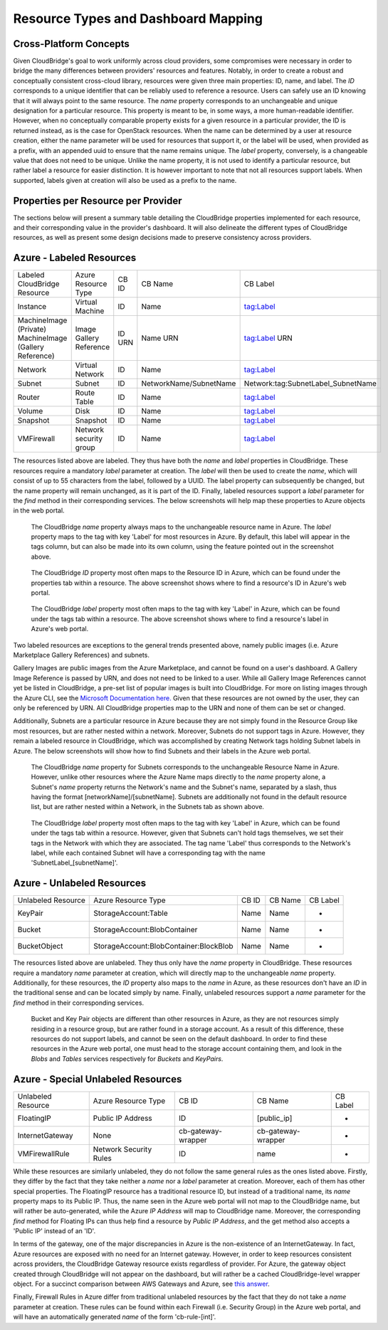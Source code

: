 Resource Types and Dashboard Mapping
====================================

Cross-Platform Concepts
-----------------------

Given CloudBridge's goal to work uniformly across cloud providers, some
compromises were necessary in order to bridge the many differences between
providers' resources and features. Notably, in order to create a robust and
conceptually consistent cross-cloud library, resources were given three main
properties: ID, name, and label.
The `ID` corresponds to a unique identifier that can be reliably used to
reference a resource. Users can safely use an ID knowing that it will always
point to the same resource.
The `name` property corresponds to an unchangeable and unique designation for
a particular resource. This property is meant to be, in some ways, a more
human-readable identifier. However, when no conceptually comparable property
exists for a given resource in a particular provider, the ID is returned
instead, as is the case for OpenStack resources. When the name can be
determined by a user at resource creation, either the name parameter will be
used for resources that support it, or the label will be used, when provided
as a prefix, with an appended uuid to ensure that the name remains unique.
The `label` property, conversely, is a changeable value that does not need
to be unique. Unlike the name property, it is not used to identify a
particular resource, but rather label a resource for easier distinction. It
is however important to note that not all resources support labels. When
supported, labels given at creation will also be used as a prefix to the name.


Properties per Resource per Provider
------------------------------------
The sections below will present a summary table detailing the CloudBridge
properties implemented for each resource, and their corresponding value in
the provider's dashboard. It will also delineate the different types of
CloudBridge resources, as well as present some design decisions made to
preserve consistency across providers.


Azure - Labeled Resources
-------------------------
+----------------------------------+------------------------+-------+------------------------+------------------------------------+
| Labeled CloudBridge Resource     | Azure Resource Type    | CB ID | CB Name                | CB Label                           |
+----------------------------------+------------------------+-------+------------------------+------------------------------------+
| Instance                         | Virtual Machine        | ID    | Name                   | tag:Label                          |
+----------------------------------+------------------------+-------+------------------------+------------------------------------+
| MachineImage (Private)           | Image                  | ID    | Name                   | tag:Label                          |
| MachineImage (Gallery Reference) | Gallery Reference      | URN   | URN                    | URN                                |
+----------------------------------+------------------------+-------+------------------------+------------------------------------+
| Network                          | Virtual Network        | ID    | Name                   | tag:Label                          |
+----------------------------------+------------------------+-------+------------------------+------------------------------------+
| Subnet                           | Subnet                 | ID    | NetworkName/SubnetName | Network:tag:SubnetLabel_SubnetName |
+----------------------------------+------------------------+-------+------------------------+------------------------------------+
| Router                           | Route Table            | ID    | Name                   | tag:Label                          |
+----------------------------------+------------------------+-------+------------------------+------------------------------------+
| Volume                           | Disk                   | ID    | Name                   | tag:Label                          |
+----------------------------------+------------------------+-------+------------------------+------------------------------------+
| Snapshot                         | Snapshot               | ID    | Name                   | tag:Label                          |
+----------------------------------+------------------------+-------+------------------------+------------------------------------+
| VMFirewall                       | Network security group | ID    | Name                   | tag:Label                          |
+----------------------------------+------------------------+-------+------------------------+------------------------------------+

The resources listed above are labeled. They thus have both the `name` and
`label` properties in CloudBridge. These resources require a mandatory `label`
parameter at creation. The `label` will then be used to create the `name`,
which will consist of up to 55 characters from the label, followed by a UUID.
The label property can subsequently be changed, but the name property will
remain unchanged, as it is part of the ID. Finally, labeled resources support
a `label` parameter for the `find` method in their corresponding services.
The below screenshots will help map these properties to Azure objects in the
web portal.

.. figure:: captures/az-label-dash.png
   :scale: 50 %
   :alt: name and label properties in Azure portal

   The CloudBridge `name` property always maps to the unchangeable resource
   name in Azure. The `label` property maps to the tag with key 'Label' for
   most resources in Azure. By default, this label will appear in the tags
   column, but can also be made into its own column, using the feature
   pointed out in the screenshot above.

.. figure:: captures/az-net-id.png
   :scale: 50 %
   :alt: network id in Azure portal

   The CloudBridge `ID` property most often maps to the Resource ID in Azure,
   which can be found under the properties tab within a resource. The above
   screenshot shows where to find a resource's ID in Azure's web portal.

.. figure:: captures/az-net-label.png
   :scale: 50 %
   :alt: network label in Azure portal

   The CloudBridge `label` property most often maps to the tag with key
   'Label' in Azure, which can be found under the tags tab within a resource.
   The above screenshot shows where to find a resource's label in Azure's
   web portal.

Two labeled resources are exceptions to the general trends presented above,
namely public images (i.e. Azure Marketplace Gallery References) and subnets.

Gallery Images are public images from the Azure Marketplace, and cannot be
found on a user's dashboard. A Gallery Image Reference is passed by URN, and
does not need to be linked to a user. While all Gallery Image References cannot
yet be listed in CloudBridge, a pre-set list of popular images is built into
CloudBridge. For more on listing images through the Azure CLI, see the
`Microsoft Documentation here. <https://docs.microsoft
.com/en-us/azure/virtual-machines/linux/
cli-ps-findimage#list-popular-images.>`_ Given that these resources are not
owned by the user, they can only be referenced by URN. All CloudBridge
properties map to the URN and none of them can be set or changed.

Additionally, Subnets are a particular resource in Azure because they are
not simply found in the Resource Group like most resources, but are rather
nested within a network. Moreover, Subnets do not support tags in Azure.
However, they remain a labeled resource in CloudBridge, which was
accomplished by creating Network tags holding Subnet labels in Azure. The
below screenshots will show how to find Subnets and their labels in the
Azure web portal.

.. figure:: captures/az-subnet-name.png
   :scale: 50 %
   :alt: subnet name in Azure portal

   The CloudBridge `name` property for Subnets corresponds to the
   unchangeable Resource Name in Azure. However, unlike other resources
   where the Azure Name maps directly to the `name` property alone, a Subnet's
   `name` property returns the Network's name and the Subnet's name,
   separated by a slash, thus having the format [networkName]/[subnetName].
   Subnets are additionally not found in the default resource list, but are
   rather nested within a Network, in the Subnets tab as shown above.

.. figure:: captures/az-subnet-label.png
   :scale: 50 %
   :alt: subnet label in Azure portal

   The CloudBridge `label` property most often maps to the tag with key
   'Label' in Azure, which can be found under the tags tab within a resource.
   However, given that Subnets can't hold tags themselves, we set their tags
   in the Network with which they are associated. The tag name 'Label' thus
   corresponds to the Network's label, while each contained Subnet will have
   a corresponding tag with the name 'SubnetLabel_[subnetName]'.


Azure - Unlabeled Resources
---------------------------
+--------------------+----------------------------------------+-------+---------+----------+
| Unlabeled Resource | Azure Resource Type                    | CB ID | CB Name | CB Label |
+--------------------+----------------------------------------+-------+---------+----------+
| KeyPair            | StorageAccount:Table                   | Name  | Name    | -        |
+--------------------+----------------------------------------+-------+---------+----------+
| Bucket             | StorageAccount:BlobContainer           | Name  | Name    | -        |
+--------------------+----------------------------------------+-------+---------+----------+
| BucketObject       | StorageAccount:BlobContainer:BlockBlob | Name  | Name    | -        |
+--------------------+----------------------------------------+-------+---------+----------+

The resources listed above are unlabeled. They thus only have the `name`
property in CloudBridge. These resources require a mandatory `name`
parameter at creation, which will directly map to the unchangeable `name`
property. Additionally, for these resources, the `ID` property also maps to
the `name` in Azure, as these resources don't have an `ID` in the
traditional sense and can be located simply by name. Finally, unlabeled
resources support a `name` parameter for the `find` method in their
corresponding services.

.. figure:: captures/az-storacc.png
   :scale: 50 %
   :alt: storage account in Azure portal

   Bucket and Key Pair objects are different than other resources in Azure,
   as they are not resources simply residing in a resource group, but are
   rather found in a storage account. As a result of this difference, these
   resources do not support labels, and cannot be seen on the default
   dashboard. In order to find these resources in the Azure web portal, one
   must head to the storage account containing them, and look in the `Blobs`
   and `Tables` services respectively for `Buckets` and `KeyPairs`.


Azure - Special Unlabeled Resources
-----------------------------------
+--------------------+------------------------+--------------------+--------------------+----------+
| Unlabeled Resource | Azure Resource Type    | CB ID              | CB Name            | CB Label |
+--------------------+------------------------+--------------------+--------------------+----------+
| FloatingIP         | Public IP Address      | ID                 | [public_ip]        | -        |
+--------------------+------------------------+--------------------+--------------------+----------+
| InternetGateway    | None                   | cb-gateway-wrapper | cb-gateway-wrapper | -        |
+--------------------+------------------------+--------------------+--------------------+----------+
| VMFirewallRule     | Network Security Rules | ID                 | name               | -        |
+--------------------+------------------------+--------------------+--------------------+----------+

While these resources are similarly unlabeled, they do not follow the same
general rules as the ones listed above. Firstly, they differ by the fact
that they take neither a `name` nor a `label` parameter at creation.
Moreover, each of them has other special properties.
The FloatingIP resource has a traditional resource ID, but instead of a
traditional name, its `name` property maps to its Public IP. Thus, the name
seen in the Azure web portal will not map to the CloudBridge name, but will
rather be auto-generated, while the Azure `IP Address` will map to CloudBridge
name. Moreover, the corresponding `find` method for Floating IPs can thus help
find a resource by `Public IP Address`, and the get method also accepts a
'Public IP' instead of an 'ID'.

In terms of the gateway, one of the major discrepancies in Azure is the
non-existence of an InternetGateway. In fact, Azure resources are exposed
with no need for an Internet gateway. However, in order to keep resources
consistent across providers, the CloudBridge Gateway resource exists
regardless of provider. For Azure, the gateway object created through
CloudBridge will not appear on the dashboard, but will rather be a cached
CloudBridge-level wrapper object.
For a succinct comparison between AWS Gateways and Azure, see `this answer
<https://social.msdn.microsoft.com/Forums/en-US/
814ccee0-9fbb-4c04-8135-49d0aaea5f38/
equivalent-of-aws-internet-gateways-in-azure?
forum=WAVirtualMachinesVirtualNetwork>`_.

Finally, Firewall Rules in Azure differ from traditional unlabeled
resources by the fact that they do not take a `name` parameter at creation.
These rules can be found within each Firewall (i.e. Security Group) in the
Azure web portal, and will have an automatically generated `name` of the form
'cb-rule-[int]'.
